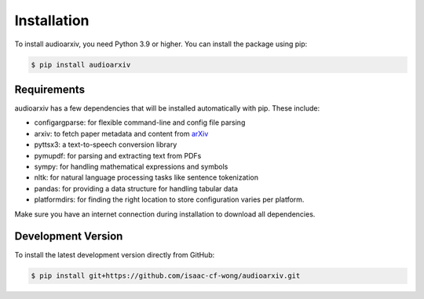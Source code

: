 Installation
============

To install audioarxiv, you need Python 3.9 or higher. You can install the package using pip:

.. code-block:: console

      $ pip install audioarxiv

Requirements
------------

audioarxiv has a few dependencies that will be installed automatically with pip. These include:

- configargparse: for flexible command-line and config file parsing
- arxiv: to fetch paper metadata and content from `arXiv <https://arxiv.org>`_
- pyttsx3: a text-to-speech conversion library
- pymupdf: for parsing and extracting text from PDFs
- sympy: for handling mathematical expressions and symbols
- nltk: for natural language processing tasks like sentence tokenization
- pandas: for providing a data structure for handling tabular data
- platformdirs: for finding the right location to store configuration varies per platform.

Make sure you have an internet connection during installation to download all dependencies.

Development Version
-------------------

To install the latest development version directly from GitHub:

.. code-block:: console

   $ pip install git+https://github.com/isaac-cf-wong/audioarxiv.git
